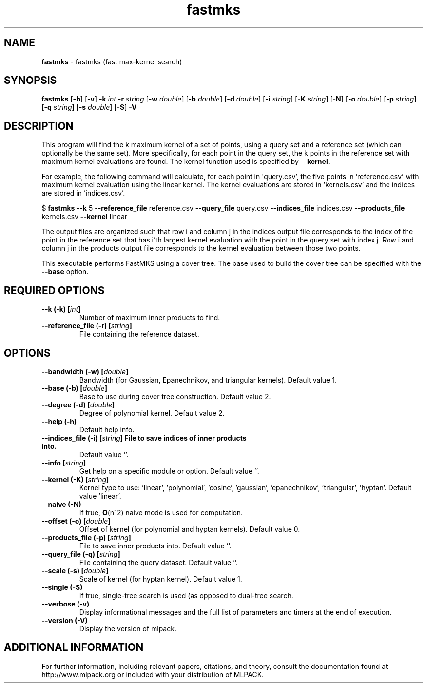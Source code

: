 .\"Text automatically generated by txt2man
.TH fastmks  "1" "" ""
.SH NAME
\fBfastmks \fP- fastmks (fast max-kernel search)
.SH SYNOPSIS
.nf
.fam C
 \fBfastmks\fP [\fB-h\fP] [\fB-v\fP] \fB-k\fP \fIint\fP \fB-r\fP \fIstring\fP [\fB-w\fP \fIdouble\fP] [\fB-b\fP \fIdouble\fP] [\fB-d\fP \fIdouble\fP] [\fB-i\fP \fIstring\fP] [\fB-K\fP \fIstring\fP] [\fB-N\fP] [\fB-o\fP \fIdouble\fP] [\fB-p\fP \fIstring\fP] [\fB-q\fP \fIstring\fP] [\fB-s\fP \fIdouble\fP] [\fB-S\fP] \fB-V\fP 
.fam T
.fi
.fam T
.fi
.SH DESCRIPTION


This program will find the k maximum kernel of a set of points, using a query
set and a reference set (which can optionally be the same set). More
specifically, for each point in the query set, the k points in the reference
set with maximum kernel evaluations are found. The kernel function used is
specified by \fB--kernel\fP.
.PP
For example, the following command will calculate, for each point in
\(aqquery.csv', the five points in 'reference.csv' with maximum kernel evaluation
using the linear kernel. The kernel evaluations are stored in 'kernels.csv'
and the indices are stored in 'indices.csv'.
.PP
$ \fBfastmks\fP \fB--k\fP 5 \fB--reference_file\fP reference.csv \fB--query_file\fP query.csv
\fB--indices_file\fP indices.csv \fB--products_file\fP kernels.csv \fB--kernel\fP linear
.PP
The output files are organized such that row i and column j in the indices
output file corresponds to the index of the point in the reference set that
has i'th largest kernel evaluation with the point in the query set with index
j. Row i and column j in the products output file corresponds to the kernel
evaluation between those two points.
.PP
This executable performs FastMKS using a cover tree. The base used to build
the cover tree can be specified with the \fB--base\fP option.
.SH REQUIRED OPTIONS 

.TP
.B
\fB--k\fP (\fB-k\fP) [\fIint\fP]
Number of maximum inner products to find. 
.TP
.B
\fB--reference_file\fP (\fB-r\fP) [\fIstring\fP]
File containing the reference dataset.  
.SH OPTIONS 

.TP
.B
\fB--bandwidth\fP (\fB-w\fP) [\fIdouble\fP]
Bandwidth (for Gaussian, Epanechnikov, and triangular kernels). Default value 1. 
.TP
.B
\fB--base\fP (\fB-b\fP) [\fIdouble\fP]
Base to use during cover tree construction.  Default value 2. 
.TP
.B
\fB--degree\fP (\fB-d\fP) [\fIdouble\fP]
Degree of polynomial kernel. Default value 2. 
.TP
.B
\fB--help\fP (\fB-h\fP)
Default help info. 
.TP
.B
\fB--indices_file\fP (\fB-i\fP) [\fIstring\fP] File to save indices of inner products into.
Default value ''. 
.TP
.B
\fB--info\fP [\fIstring\fP]
Get help on a specific module or option.  Default value ''. 
.TP
.B
\fB--kernel\fP (\fB-K\fP) [\fIstring\fP]
Kernel type to use: 'linear', 'polynomial', 'cosine', 'gaussian', 'epanechnikov', 'triangular', 'hyptan'. Default value 'linear'. 
.TP
.B
\fB--naive\fP (\fB-N\fP)
If true, \fBO\fP(n^2) naive mode is used for computation. 
.TP
.B
\fB--offset\fP (\fB-o\fP) [\fIdouble\fP]
Offset of kernel (for polynomial and hyptan kernels). Default value 0. 
.TP
.B
\fB--products_file\fP (\fB-p\fP) [\fIstring\fP]
File to save inner products into. Default value ''. 
.TP
.B
\fB--query_file\fP (\fB-q\fP) [\fIstring\fP]
File containing the query dataset. Default value ''. 
.TP
.B
\fB--scale\fP (\fB-s\fP) [\fIdouble\fP]
Scale of kernel (for hyptan kernel). Default value 1. 
.TP
.B
\fB--single\fP (\fB-S\fP)
If true, single-tree search is used (as opposed to dual-tree search. 
.TP
.B
\fB--verbose\fP (\fB-v\fP)
Display informational messages and the full list of parameters and timers at the end of execution. 
.TP
.B
\fB--version\fP (\fB-V\fP)
Display the version of mlpack.
.SH ADDITIONAL INFORMATION

For further information, including relevant papers, citations, and theory,
consult the documentation found at http://www.mlpack.org or included with your
distribution of MLPACK.
